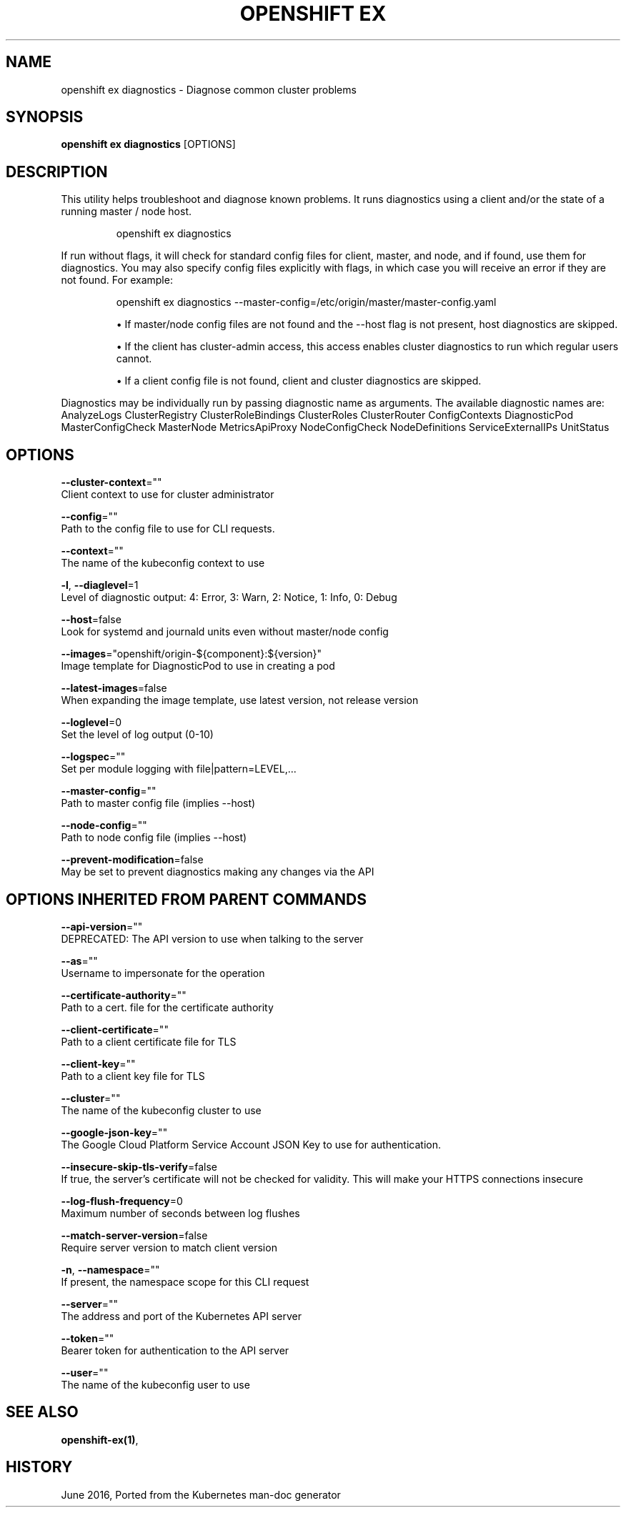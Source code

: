 .TH "OPENSHIFT EX" "1" " Openshift CLI User Manuals" "Openshift" "June 2016"  ""


.SH NAME
.PP
openshift ex diagnostics \- Diagnose common cluster problems


.SH SYNOPSIS
.PP
\fBopenshift ex diagnostics\fP [OPTIONS]


.SH DESCRIPTION
.PP
This utility helps troubleshoot and diagnose known problems. It runs
diagnostics using a client and/or the state of a running master /
node host.

.PP
.RS

.nf
openshift ex diagnostics

.fi
.RE

.PP
If run without flags, it will check for standard config files for
client, master, and node, and if found, use them for diagnostics.
You may also specify config files explicitly with flags, in which case
you will receive an error if they are not found. For example:

.PP
.RS

.nf
openshift ex diagnostics \-\-master\-config=/etc/origin/master/master\-config.yaml

.fi
.RE
.IP 

.IP
\(bu If master/node config files are not found and the \-\-host flag is not
present, host diagnostics are skipped.
.IP
\(bu If the client has cluster\-admin access, this access enables cluster
diagnostics to run which regular users cannot.
.IP
\(bu If a client config file is not found, client and cluster diagnostics
are skipped.
.PP
Diagnostics may be individually run by passing diagnostic name as arguments.
The available diagnostic names are:
AnalyzeLogs ClusterRegistry ClusterRoleBindings ClusterRoles ClusterRouter ConfigContexts DiagnosticPod MasterConfigCheck MasterNode MetricsApiProxy NodeConfigCheck NodeDefinitions ServiceExternalIPs UnitStatus


.SH OPTIONS
.PP
\fB\-\-cluster\-context\fP=""
    Client context to use for cluster administrator

.PP
\fB\-\-config\fP=""
    Path to the config file to use for CLI requests.

.PP
\fB\-\-context\fP=""
    The name of the kubeconfig context to use

.PP
\fB\-l\fP, \fB\-\-diaglevel\fP=1
    Level of diagnostic output: 4: Error, 3: Warn, 2: Notice, 1: Info, 0: Debug

.PP
\fB\-\-host\fP=false
    Look for systemd and journald units even without master/node config

.PP
\fB\-\-images\fP="openshift/origin\-${component}:${version}"
    Image template for DiagnosticPod to use in creating a pod

.PP
\fB\-\-latest\-images\fP=false
    When expanding the image template, use latest version, not release version

.PP
\fB\-\-loglevel\fP=0
    Set the level of log output (0\-10)

.PP
\fB\-\-logspec\fP=""
    Set per module logging with file|pattern=LEVEL,...

.PP
\fB\-\-master\-config\fP=""
    Path to master config file (implies \-\-host)

.PP
\fB\-\-node\-config\fP=""
    Path to node config file (implies \-\-host)

.PP
\fB\-\-prevent\-modification\fP=false
    May be set to prevent diagnostics making any changes via the API


.SH OPTIONS INHERITED FROM PARENT COMMANDS
.PP
\fB\-\-api\-version\fP=""
    DEPRECATED: The API version to use when talking to the server

.PP
\fB\-\-as\fP=""
    Username to impersonate for the operation

.PP
\fB\-\-certificate\-authority\fP=""
    Path to a cert. file for the certificate authority

.PP
\fB\-\-client\-certificate\fP=""
    Path to a client certificate file for TLS

.PP
\fB\-\-client\-key\fP=""
    Path to a client key file for TLS

.PP
\fB\-\-cluster\fP=""
    The name of the kubeconfig cluster to use

.PP
\fB\-\-google\-json\-key\fP=""
    The Google Cloud Platform Service Account JSON Key to use for authentication.

.PP
\fB\-\-insecure\-skip\-tls\-verify\fP=false
    If true, the server's certificate will not be checked for validity. This will make your HTTPS connections insecure

.PP
\fB\-\-log\-flush\-frequency\fP=0
    Maximum number of seconds between log flushes

.PP
\fB\-\-match\-server\-version\fP=false
    Require server version to match client version

.PP
\fB\-n\fP, \fB\-\-namespace\fP=""
    If present, the namespace scope for this CLI request

.PP
\fB\-\-server\fP=""
    The address and port of the Kubernetes API server

.PP
\fB\-\-token\fP=""
    Bearer token for authentication to the API server

.PP
\fB\-\-user\fP=""
    The name of the kubeconfig user to use


.SH SEE ALSO
.PP
\fBopenshift\-ex(1)\fP,


.SH HISTORY
.PP
June 2016, Ported from the Kubernetes man\-doc generator
